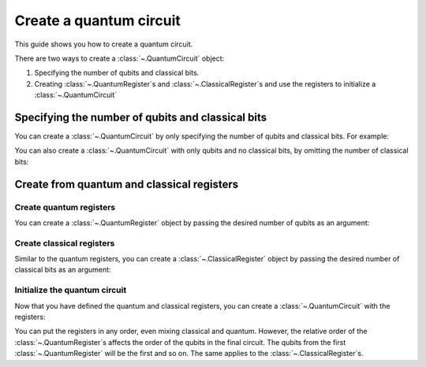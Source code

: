 
########################
Create a quantum circuit
########################

This guide shows you how to create a quantum circuit.

There are two ways to create a :class:`~.QuantumCircuit` object:

1. Specifying the number of qubits and classical bits.
2. Creating :class:`~.QuantumRegister`\ s and :class:`~.ClassicalRegister`\ s and use the registers to initialize a :class:`~.QuantumCircuit`

Specifying the number of qubits and classical bits
=====================================

You can create a :class:`~.QuantumCircuit` by only specifying the number of qubits and classical bits. For example:

.. testcode::

    from qiskit import QuantumCircuit

    # Initialize number of qubits and classical bits
    n_qubits = 3
    n_bits = 2

    # Create the circuit
    qc = QuantumCircuit(n_qubits, n_bits)
    print(qc.draw())

.. testoutput::
    :options: +NORMALIZE_WHITESPACE

    q_0: 
        
    q_1: 
        
    q_2: 
        
    c: 2/
     

You can also create a :class:`~.QuantumCircuit` with only qubits and no classical bits, by omitting the number of classical bits:

.. testcode::

    from qiskit import QuantumCircuit

    qc = QuantumCircuit(n_qubits)
    print(qc.draw())

.. testoutput::
    :options: +NORMALIZE_WHITESPACE

    q_0: 
        
    q_1: 
        
    q_2: 

Create from quantum and classical registers
===========================================

Create quantum registers
------------------------

You can create a :class:`~.QuantumRegister` object by passing the desired number of qubits as an argument:

.. testcode::

    from qiskit import QuantumRegister

    # Create a quantum register with 2 qubits
    qr1 = QuantumRegister(2)

    # Create a quantum register with 3 qubits
    qr2 = QuantumRegister(3)

Create classical registers
--------------------------

Similar to the quantum registers, you can create a :class:`~.ClassicalRegister` object by passing the desired number of classical bits as an argument:

.. testcode::

    from qiskit import ClassicalRegister

    # Create a classical register with 2 classical bits
    cr1 = ClassicalRegister(2)

    # Create a classical register with 1 classical bit
    cr2 = ClassicalRegister(1)

Initialize the quantum circuit
------------------------------

Now that you have defined the quantum and classical registers, you can create a :class:`~.QuantumCircuit` with the registers: 

.. testcode::

    # Create the quantum circuit from the registers
    qc = QuantumCircuit(qr1, qr2, cr1, cr2)
    print(qc.draw())

.. testoutput::
    :options: +NORMALIZE_WHITESPACE

    q0_0: 
      
    q0_1: 
        
    q1_0: 
        
    q1_1: 
        
    q1_2: 
        
    c0: 2/
        
    c1: 1/
      

You can put the registers in any order, even mixing classical and quantum. However, the relative order of the :class:`~.QuantumRegister`\ s affects the order of the qubits in the final circuit. The qubits from the first :class:`~.QuantumRegister` will be the first and so on. The same applies to the :class:`~.ClassicalRegister`\ s.

.. testcode::

    # Resulting quantum circuits will be the same if the quantum and classical registers have the same relative order
    qc1 = QuantumCircuit(qr1, cr1, qr2, cr2)

    print(qc == qc1)

.. testoutput::

    True

.. testcode::

    # Resulting quantum circuits are different if the quantum or classical registers have different relative order
    qc2 = QuantumCircuit(qr2, qr1, cr1, cr2)

    print(qc == qc2)

.. testoutput::

    False


.. testcode::

    print(qc2.draw())

.. testoutput::
    :options: +NORMALIZE_WHITESPACE

    q1_0: 
      
    q1_1: 
        
    q1_2: 
        
    q0_0: 
        
    q0_1: 
        
    c0: 2/
        
    c1: 1/
        
